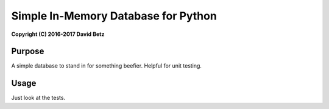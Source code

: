 Simple In-Memory Database for Python
====================================

**Copyright (C) 2016-2017 David Betz**

|Build Status| |npm version|

Purpose
-------

A simple database to stand in for something beefier. Helpful for unit
testing.

Usage
-----

Just look at the tests.

.. |Build Status| image:: https://travis-ci.org/davidbetz/pymemorydb.svg?branch=master
   :target: https://travis-ci.org/davidbetz/pymemorydb
.. |npm version| image:: https://badge.fury.io/py/memorydb.svg
   :target: https://badge.fury.io/py/memorydb
